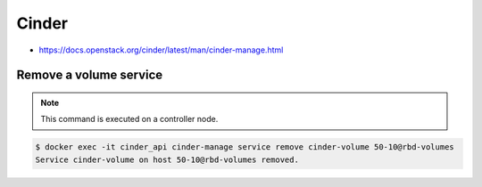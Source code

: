 ======
Cinder
======

* https://docs.openstack.org/cinder/latest/man/cinder-manage.html

Remove a volume service
=======================

.. note::

   This command is executed on a controller node.

.. code-block:: shell

   $ docker exec -it cinder_api cinder-manage service remove cinder-volume 50-10@rbd-volumes
   Service cinder-volume on host 50-10@rbd-volumes removed.
